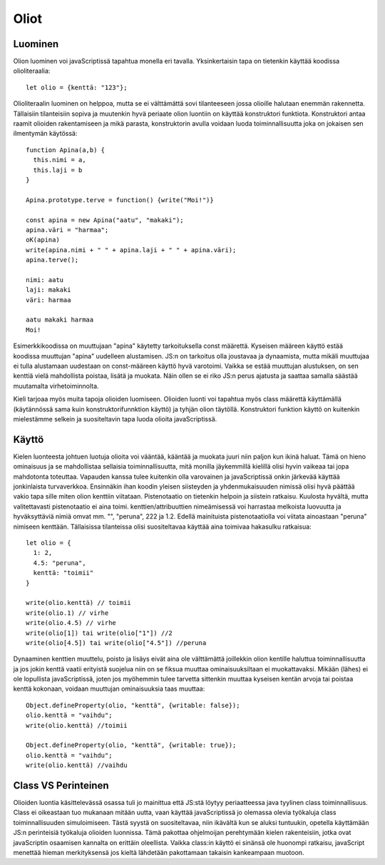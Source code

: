 Oliot
======

Luominen
---------
Olion luominen voi javaScriptissä tapahtua monella eri tavalla. Yksinkertaisin tapa on tietenkin käyttää koodissa olioliteraalia::

  let olio = {kenttä: "123"};

Olioliteraalin luominen on helppoa, mutta se ei välttämättä sovi tilanteeseen jossa olioille halutaan enemmän rakennetta. Tällaisiin tilanteisiin sopiva ja muutenkin hyvä periaate olion luontiin on käyttää konstruktori funktiota. Konstruktori antaa raamit olioiden rakentamiseen ja mikä parasta, konstruktorin avulla voidaan luoda toiminnallisuutta joka on jokaisen sen ilmentymän käytössä::

  function Apina(a,b) {
    this.nimi = a,
    this.laji = b
  }

  Apina.prototype.terve = function() {write("Moi!")}

  const apina = new Apina("aatu", "makaki");
  apina.väri = "harmaa";
  oK(apina)
  write(apina.nimi + " " + apina.laji + " " + apina.väri);
  apina.terve();

  nimi: aatu
  laji: makaki
  väri: harmaa
  
  aatu makaki harmaa
  Moi!

Esimerkkikoodissa on muuttujaan "apina" käytetty tarkoituksella const määrettä. Kyseisen määreen käyttö estää koodissa muuttujan "apina" uudelleen alustamisen. JS:n on tarkoitus olla joustavaa ja dynaamista, mutta mikäli muuttujaa ei tulla alustamaan uudestaan on const-määreen käyttö hyvä varotoimi. Vaikka se estää muuttujan alustuksen, on sen kenttiä vielä mahdollista poistaa, lisätä ja muokata. Näin ollen se ei riko JS:n perus ajatusta ja saattaa samalla säästää muutamalta virhetoiminnolta.
 
Kieli tarjoaa myös muita tapoja olioiden luomiseen. Olioiden luonti voi tapahtua myös class määrettä käyttämällä (käytännössä sama kuin konstruktorifunnktion käyttö) ja tyhjän olion täytöllä. Konstruktori funktion käyttö on kuitenkin mielestämme selkein ja suositeltavin tapa luoda olioita javaScriptissä.


Käyttö
------

Kielen luonteesta johtuen luotuja olioita voi vääntää, kääntää ja muokata juuri niin paljon kun ikinä haluat. Tämä on hieno ominaisuus ja se mahdollistaa sellaisia toiminnallisuutta, mitä monilla jäykemmillä kielillä olisi hyvin vaikeaa tai jopa mahdotonta toteuttaa. Vapauden kanssa tulee kuitenkin olla varovainen ja javaScriptissä onkin järkevää käyttää jonkinlaista turvaverkkoa.
Ensinnäkin ihan koodin yleisen siisteyden ja yhdenmukaisuuden nimissä olisi hyvä päättää vakio tapa sille miten olion kenttiin viitataan. Pistenotaatio on tietenkin helpoin ja siistein ratkaisu. Kuulosta hyvältä, mutta valitettavasti pistenotaatio ei aina toimi. kenttien/attribuuttien nimeämisessä voi harrastaa melkoista luovuutta ja hyväksyttäviä nimiä omvat mm. "", "peruna", 222 ja 1.2. Edellä mainituista pistenotaatiolla voi viitata ainoastaan "peruna" nimiseen kenttään. Tällaisissa tilanteissa olisi suositeltavaa käyttää aina toimivaa hakasulku ratkaisua::

  let olio = {
    1: 2,
    4.5: "peruna",
    kenttä: "toimii"
  }

  write(olio.kenttä) // toimii
  write(olio.1) // virhe
  write(olio.4.5) // virhe
  write(olio[1]) tai write(olio["1"]) //2
  write(olio[4.5]) tai write(olio["4.5"]) //peruna 

Dynaaminen kenttien muuttelu, poisto ja lisäys eivät aina ole välttämättä joillekkin olion kentille haluttua toiminnallisuutta ja jos jokin kenttä vaatii erityistä suojelua niin on se fiksua muuttaa ominaisuuksiltaan ei muokattavaksi. Mikään (lähes) ei ole lopullista javaScriptissä, joten jos myöhemmin tulee tarvetta sittenkin muuttaa kyseisen kentän arvoja tai poistaa kenttä kokonaan, voidaan muuttujan ominaisuuksia taas muuttaa::

  Object.defineProperty(olio, "kenttä", {writable: false});
  olio.kenttä = "vaihdu";
  write(olio.kenttä) //toimii

  Object.defineProperty(olio, "kenttä", {writable: true});
  olio.kenttä = "vaihdu";
  write(olio.kenttä) //vaihdu

Class VS Perinteinen
---------------------

Olioiden luontia käsittelevässä osassa tuli jo mainittua että JS:stä löytyy periaatteessa java tyylinen class toiminnallisuus. Class ei oikeastaan tuo mukanaan mitään uutta, vaan käyttää javaScriptissä jo olemassa olevia työkaluja class toiminnallisuuden simuloimiseen. Tästä syystä on suositeltavaa, niin ikävältä kun se aluksi tuntuukin, opetella käyttämään JS:n perinteisiä työkaluja olioiden luonnissa. Tämä pakottaa ohjelmoijan perehtymään kielen rakenteisiin, jotka ovat javaScriptin osaamisen kannalta on erittäin oleellista. Vaikka class:in käyttö ei sinänsä ole huonompi ratkaisu, javaScript menettää hieman merkityksensä jos kieltä lähdetään pakottamaan takaisin kankeampaan muotoon.
